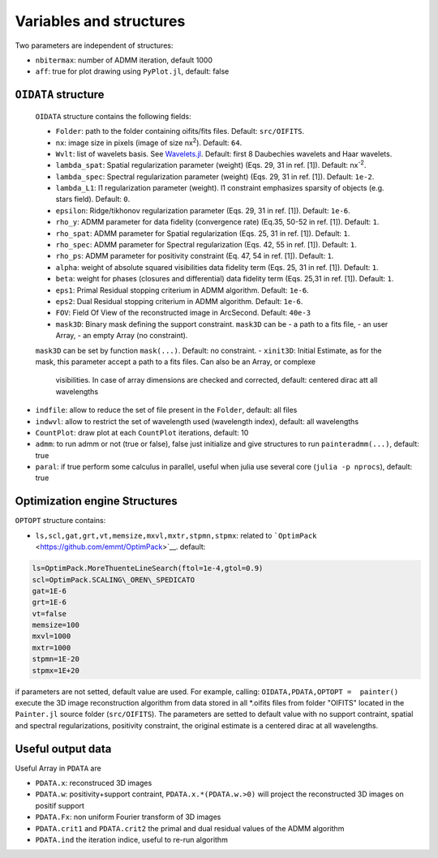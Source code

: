 Variables and structures
========================

Two parameters are independent of structures:

-  ``nbitermax``: number of
   ADMM
   iteration, default 1000
-  ``aff``: true for plot drawing using ``PyPlot.jl``, default: false

``OIDATA`` structure
--------------------

  ``OIDATA`` structure contains the following fields:

  - ``Folder``: path to the folder containing oifits/fits files. Default: ``src/OIFITS``.
  - ``nx``: image size in pixels (image of size nx\ :sup:`2`). Default: ``64``.
  - ``Wvlt``: list of wavelets basis. See `Wavelets.jl <https://github.com/JuliaDSP/Wavelets.jl>`_. Default: first 8 Daubechies wavelets and Haar wavelets.
  - ``lambda_spat``: Spatial regularization parameter (weight) (Eqs. 29, 31 in ref. [1]). Default: nx\ :sup:`-2`.
  - ``lambda_spec``: Spectral regularization parameter (weight) (Eqs. 29, 31 in ref. [1]). Default: ``1e-2``.
  - ``lambda_L1``: l1 regularization parameter (weight). l1 constraint emphasizes sparsity of objects (e.g. stars field). Default: ``0``.
  - ``epsilon``: Ridge/tikhonov regularization parameter (Eqs. 29, 31 in ref. [1]). Default: ``1e-6``.
  - ``rho_y``: ADMM parameter for data fidelity (convergence rate) (Eq.35, 50-52 in ref. [1]). Default: ``1``.
  - ``rho_spat``: ADMM parameter for Spatial regularization (Eqs. 25, 31 in ref. [1]). Default: ``1``.
  - ``rho_spec``: ADMM parameter for Spectral regularization (Eqs. 42, 55 in ref. [1]). Default: ``1``.
  - ``rho_ps``: ADMM parameter for positivity constraint (Eq. 47, 54 in ref. [1]). Default: ``1``.
  - ``alpha``: weight of absolute squared visibilities data fidelity term (Eqs. 25, 31 in ref. [1]). Default: ``1``.
  - ``beta``: weight for phases (closures and differential) data fidelity term (Eqs. 25,31 in ref. [1]). Default: ``1``.
  - ``eps1``: Primal Residual stopping criterium in ADMM algorithm. Default: ``1e-6``.
  - ``eps2``: Dual Residual stopping criterium in ADMM algorithm. Default: ``1e-6``.
  - ``FOV``: Field Of View of the reconstructed image in ArcSecond. Default: ``40e-3``
  - ``mask3D``: Binary mask defining the support constraint. ``mask3D`` can be
    - a path to a fits file,
    - an user Array,
    - an empty Array (no constraint).
  ``mask3D`` can be set by function ``mask(...)``. Default: no constraint.
  -  ``xinit3D``: Initial Estimate, as for the mask, this parameter accept a path to a fits files. Can also be an Array, or complexe
    visibilities. In case of array dimensions are checked and corrected, default: centered dirac att all wavelengths

-  ``indfile``: allow to reduce the set of file present in the
   ``Folder``, default: all files
-  ``indwvl``: allow to restrict the set of wavelength used (wavelength
   index), default: all wavelengths
-  ``CountPlot``: draw plot at each ``CountPlot`` iterations, default:
   10
-  ``admm``: to run admm or not (true or false), false just initialize
   and give structures to run ``painteradmm(...)``, default: true
-  ``paral``: if true perform some calculus in parallel, useful when
   julia use several core (``julia -p nprocs``), default: true

Optimization engine Structures
------------------------------

``OPTOPT`` structure contains:

- ``ls,scl,gat,grt,vt,memsize,mxvl,mxtr,stpmn,stpmx``: related to
  ```OptimPack`` <https://github.com/emmt/OptimPack>`__. default:

.. code:: julia

	ls=OptimPack.MoreThuenteLineSearch(ftol=1e-4,gtol=0.9)
  	scl=OptimPack.SCALING\_OREN\_SPEDICATO
  	gat=1E-6
  	grt=1E-6
  	vt=false
  	memsize=100
  	mxvl=1000
  	mxtr=1000
  	stpmn=1E-20
  	stpmx=1E+20

if parameters are not setted, default value are used. For example,
calling: ``OIDATA,PDATA,OPTOPT =  painter()`` execute the 3D image
reconstruction algorithm from data stored in all \*.oifits files from
folder "OIFITS" located in the ``Painter.jl`` source folder
(``src/OIFITS``). The parameters are setted to default value with no
support contraint, spatial and spectral regularizations, positivity
constraint, the original estimate is a centered dirac at all
wavelengths.

Useful output data
------------------

Useful Array in ``PDATA`` are

-  ``PDATA.x``: reconstruced 3D images
-  ``PDATA.w``: positivity+support contraint, ``PDATA.x.*(PDATA.w.>0)``
   will project the reconstructed 3D images on positif support
-  ``PDATA.Fx``: non uniform Fourier transform of 3D images
-  ``PDATA.crit1`` and ``PDATA.crit2`` the primal and dual residual
   values of the
   ADMM
   algorithm
-  ``PDATA.ind`` the iteration indice, useful to re-run algorithm
